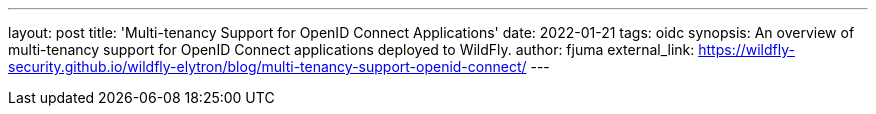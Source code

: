 ---
layout: post
title: 'Multi-tenancy Support for OpenID Connect Applications'
date: 2022-01-21
tags: oidc
synopsis: An overview of multi-tenancy support for OpenID Connect applications deployed to WildFly.
author: fjuma
external_link: https://wildfly-security.github.io/wildfly-elytron/blog/multi-tenancy-support-openid-connect/
---


